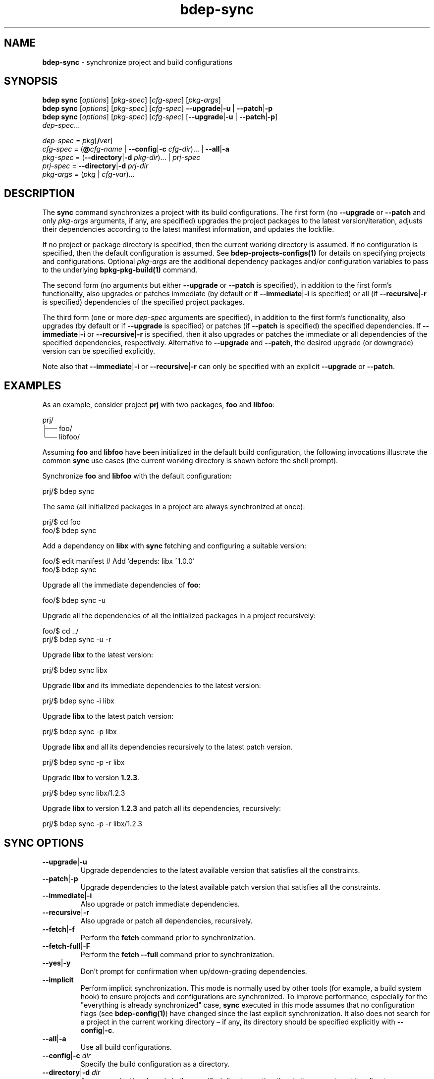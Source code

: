 .\" Process this file with
.\" groff -man -Tascii bdep-sync.1
.\"
.TH bdep-sync 1 "July 2020" "bdep 0.13.0"
.SH NAME
\fBbdep-sync\fR \- synchronize project and build configurations
.SH "SYNOPSIS"
.PP
\fBbdep sync\fR [\fIoptions\fR] [\fIpkg-spec\fR] [\fIcfg-spec\fR]
[\fIpkg-args\fR]
.br
\fBbdep sync\fR [\fIoptions\fR] [\fIpkg-spec\fR] [\fIcfg-spec\fR] \
\fB--upgrade\fR|\fB-u\fR | \fB--patch\fR|\fB-p\fR
.br
\fBbdep sync\fR [\fIoptions\fR] [\fIpkg-spec\fR] [\fIcfg-spec\fR]
[\fB--upgrade\fR|\fB-u\fR | \fB--patch\fR|\fB-p\fR]
.br
\ \ \ \ \ \ \ \ \ \ \fIdep-spec\fR\.\.\. \fR
.PP
\fIdep-spec\fR = \fIpkg\fR[\fB/\fR\fIver\fR]
.br
\fIcfg-spec\fR = (\fB@\fR\fIcfg-name\fR | \fB--config\fR|\fB-c\fR
\fIcfg-dir\fR)\.\.\. | \fB--all\fR|\fB-a\fR
.br
\fIpkg-spec\fR = (\fB--directory\fR|\fB-d\fR \fIpkg-dir\fR)\.\.\. |
\fIprj-spec\fR
.br
\fIprj-spec\fR = \fB--directory\fR|\fB-d\fR \fIprj-dir\fR
.br
\fIpkg-args\fR = (\fIpkg\fR | \fIcfg-var\fR)\.\.\.\fR
.SH "DESCRIPTION"
.PP
The \fBsync\fR command synchronizes a project with its build configurations\.
The first form (no \fB--upgrade\fR or \fB--patch\fR and only \fIpkg-args\fR
arguments, if any, are specified) upgrades the project packages to the latest
version/iteration, adjusts their dependencies according to the latest manifest
information, and updates the lockfile\.
.PP
If no project or package directory is specified, then the current working
directory is assumed\. If no configuration is specified, then the default
configuration is assumed\. See \fBbdep-projects-configs(1)\fP for details on
specifying projects and configurations\. Optional \fIpkg-args\fR are the
additional dependency packages and/or configuration variables to pass to the
underlying \fBbpkg-pkg-build(1)\fP command\.
.PP
The second form (no arguments but either \fB--upgrade\fR or \fB--patch\fR is
specified), in addition to the first form's functionality, also upgrades or
patches immediate (by default or if \fB--immediate\fR|\fB-i\fR\fR is
specified) or all (if \fB--recursive\fR|\fB-r\fR\fR is specified) dependencies
of the specified project packages\.
.PP
The third form (one or more \fIdep-spec\fR arguments are specified), in
addition to the first form's functionality, also upgrades (by default or if
\fB--upgrade\fR is specified) or patches (if \fB--patch\fR is specified) the
specified dependencies\. If \fB--immediate\fR|\fB-i\fR\fR or
\fB--recursive\fR|\fB-r\fR\fR is specified, then it also upgrades or patches
the immediate or all dependencies of the specified dependencies,
respectively\. Alternative to \fB--upgrade\fR and \fB--patch\fR, the desired
upgrade (or downgrade) version can be specified explicitly\.
.PP
Note also that \fB--immediate\fR|\fB-i\fR\fR or \fB--recursive\fR|\fB-r\fR\fR
can only be specified with an explicit \fB--upgrade\fR or \fB--patch\fR\.
.SH "EXAMPLES"
.PP
As an example, consider project \fBprj\fR with two packages, \fBfoo\fR and
\fBlibfoo\fR:
.PP
.nf
prj/
├── foo/
└── libfoo/
.fi
.PP
Assuming \fBfoo\fR and \fBlibfoo\fR have been initialized in the default build
configuration, the following invocations illustrate the common \fBsync\fR use
cases (the current working directory is shown before the shell prompt)\.
.PP
Synchronize \fBfoo\fR and \fBlibfoo\fR with the default configuration:
.PP
.nf
prj/$ bdep sync
.fi
.PP
The same (all initialized packages in a project are always synchronized at
once):
.PP
.nf
prj/$ cd foo
foo/$ bdep sync
.fi
.PP
Add a dependency on \fBlibx\fR with \fBsync\fR fetching and configuring a
suitable version:
.PP
.nf
foo/$ edit manifest  # Add 'depends: libx ^1\.0\.0'
foo/$ bdep sync
.fi
.PP
Upgrade all the immediate dependencies of \fBfoo\fR:
.PP
.nf
foo/$ bdep sync -u
.fi
.PP
Upgrade all the dependencies of all the initialized packages in a project
recursively:
.PP
.nf
foo/$ cd \.\./
prj/$ bdep sync -u -r
.fi
.PP
Upgrade \fBlibx\fR to the latest version:
.PP
.nf
prj/$ bdep sync libx
.fi
.PP
Upgrade \fBlibx\fR and its immediate dependencies to the latest version:
.PP
.nf
prj/$ bdep sync -i libx
.fi
.PP
Upgrade \fBlibx\fR to the latest patch version:
.PP
.nf
prj/$ bdep sync -p libx
.fi
.PP
Upgrade \fBlibx\fR and all its dependencies recursively to the latest patch
version\.
.PP
.nf
prj/$ bdep sync -p -r libx
.fi
.PP
Upgrade \fBlibx\fR to version \fB1\.2\.3\fR\.
.PP
.nf
prj/$ bdep sync libx/1\.2\.3
.fi
.PP
Upgrade \fBlibx\fR to version \fB1\.2\.3\fR and patch all its dependencies,
recursively:
.PP
.nf
prj/$ bdep sync -p -r libx/1\.2\.3
.fi
.SH "SYNC OPTIONS"
.IP "\fB--upgrade\fR|\fB-u\fR"
Upgrade dependencies to the latest available version that satisfies all the
constraints\.
.IP "\fB--patch\fR|\fB-p\fR"
Upgrade dependencies to the latest available patch version that satisfies all
the constraints\.
.IP "\fB--immediate\fR|\fB-i\fR"
Also upgrade or patch immediate dependencies\.
.IP "\fB--recursive\fR|\fB-r\fR"
Also upgrade or patch all dependencies, recursively\.
.IP "\fB--fetch\fR|\fB-f\fR"
Perform the \fBfetch\fR command prior to synchronization\.
.IP "\fB--fetch-full\fR|\fB-F\fR"
Perform the \fBfetch --full\fR command prior to synchronization\.
.IP "\fB--yes\fR|\fB-y\fR"
Don't prompt for confirmation when up/down-grading dependencies\.
.IP "\fB--implicit\fR"
Perform implicit synchronization\. This mode is normally used by other tools
(for example, a build system hook) to ensure projects and configurations are
synchronized\. To improve performance, especially for the "everything is
already synchronized" case, \fBsync\fR executed in this mode assumes that no
configuration flags (see \fBbdep-config(1)\fP) have changed since the last
explicit synchronization\. It also does not search for a project in the
current working directory \(en if any, its directory should be specified
explicitly with \fB--config\fR|\fB-c\fR\fR\.
.IP "\fB--all\fR|\fB-a\fR"
Use all build configurations\.
.IP "\fB--config\fR|\fB-c\fR \fIdir\fR"
Specify the build configuration as a directory\.
.IP "\fB--directory\fR|\fB-d\fR \fIdir\fR"
Assume project/package is in the specified directory rather than in the
current working directory\.
.IP "\fB--config-name\fR|\fB-n\fR \fIname\fR"
Specify the build configuration as a name\.
.IP "\fB--config-id\fR \fInum\fR"
Specify the build configuration as an id\.
.SH "COMMON OPTIONS"
.PP
The common options are summarized below with a more detailed description
available in \fBbdep-common-options(1)\fP\.
.IP "\fB-v\fR"
Print essential underlying commands being executed\.
.IP "\fB-V\fR"
Print all underlying commands being executed\.
.IP "\fB--quiet\fR|\fB-q\fR"
Run quietly, only printing error messages\.
.IP "\fB--verbose\fR \fIlevel\fR"
Set the diagnostics verbosity to \fIlevel\fR between 0 and 6\.
.IP "\fB--jobs\fR|\fB-j\fR \fInum\fR"
Number of jobs to perform in parallel\.
.IP "\fB--no-progress\fR"
Suppress progress indicators for long-lasting operations, such as network
transfers, building, etc\.
.IP "\fB--bpkg\fR \fIpath\fR"
The package manager program to be used for build configuration management\.
.IP "\fB--bpkg-option\fR \fIopt\fR"
Additional option to be passed to the package manager program\.
.IP "\fB--build\fR \fIpath\fR"
The build program to be used to build packages\.
.IP "\fB--build-option\fR \fIopt\fR"
Additional option to be passed to the build program\.
.IP "\fB--curl\fR \fIpath\fR"
The curl program to be used for network operations\.
.IP "\fB--curl-option\fR \fIopt\fR"
Additional option to be passed to the curl program\.
.IP "\fB--pager\fR \fIpath\fR"
The pager program to be used to show long text\.
.IP "\fB--pager-option\fR \fIopt\fR"
Additional option to be passed to the pager program\.
.IP "\fB--options-file\fR \fIfile\fR"
Read additional options from \fIfile\fR\.
.IP "\fB--default-options\fR \fIdir\fR"
The directory to load additional default options files from\.
.IP "\fB--no-default-options\fR"
Don't load default options files\.
.SH "DEFAULT OPTIONS FILES"
.PP
See \fBbdep-default-options-files(1)\fP for an overview of the default options
files\. For the \fBsync\fR command the search start directory is the project
directory, except for the implicit mode for which only the predefined
directories (system, etc) are searched in\. The following options files are
searched for in each directory and, if found, loaded in the order listed:
.PP
.nf
bdep\.options
bdep-{sync|sync-implicit}\.options # (mode-dependent)
.fi
.PP
The following \fBsync\fR command options cannot be specified in the default
options files:
.PP
.nf
--directory|-d
--implicit
--config|-c
.fi
.SH "ENVIRONMENT"
.PP
The \fBBDEP_SYNC\fR environment variable can be used to suppress automatic
synchronization on build system invocation\. If set, auto-synchronization will
only be performed if the variable's value is \fBtrue\fR or \fB1\fR\. The
ability to suppress auto-synchronization can be useful when you don't have
usable \fBbdep\fR and/or \fBbpkg\fR\.
.PP
To avoid recursive re-synchronization, the \fBsync\fR command also maintains
the \fBBDEP_SYNCED_CONFIGS\fR environment variable\. It contains a
space-separated, \fB"\fR-quoted list of configuration paths that have been or
are being synchronized by the current \fBbdep\fR invocation chain\. The
\fBsync\fR command examines this variable and silently ignores synchronization
requests that have been or are already being performed\.
.SH BUGS
Send bug reports to the users@build2.org mailing list.
.SH COPYRIGHT
Copyright (c) 2014-2020 the build2 authors.

Permission is granted to copy, distribute and/or modify this document under
the terms of the MIT License.
